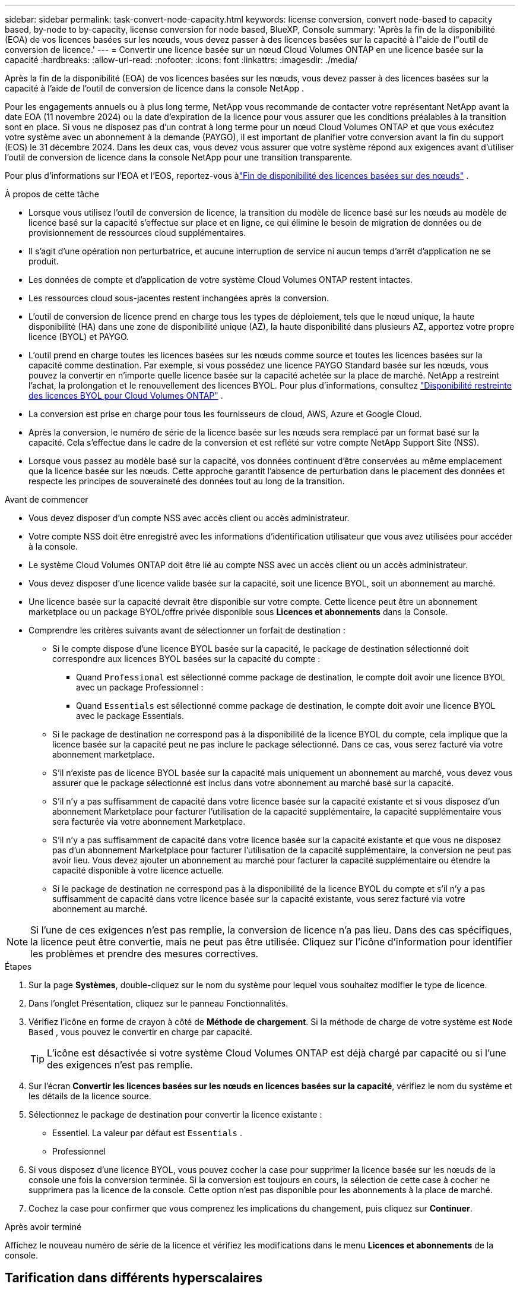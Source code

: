 ---
sidebar: sidebar 
permalink: task-convert-node-capacity.html 
keywords: license conversion, convert node-based to capacity based, by-node to by-capacity, license conversion for node based, BlueXP, Console 
summary: 'Après la fin de la disponibilité (EOA) de vos licences basées sur les nœuds, vous devez passer à des licences basées sur la capacité à l"aide de l"outil de conversion de licence.' 
---
= Convertir une licence basée sur un nœud Cloud Volumes ONTAP en une licence basée sur la capacité
:hardbreaks:
:allow-uri-read: 
:nofooter: 
:icons: font
:linkattrs: 
:imagesdir: ./media/


[role="lead"]
Après la fin de la disponibilité (EOA) de vos licences basées sur les nœuds, vous devez passer à des licences basées sur la capacité à l'aide de l'outil de conversion de licence dans la console NetApp .

Pour les engagements annuels ou à plus long terme, NetApp vous recommande de contacter votre représentant NetApp avant la date EOA (11 novembre 2024) ou la date d'expiration de la licence pour vous assurer que les conditions préalables à la transition sont en place.  Si vous ne disposez pas d'un contrat à long terme pour un nœud Cloud Volumes ONTAP et que vous exécutez votre système avec un abonnement à la demande (PAYGO), il est important de planifier votre conversion avant la fin du support (EOS) le 31 décembre 2024.  Dans les deux cas, vous devez vous assurer que votre système répond aux exigences avant d'utiliser l'outil de conversion de licence dans la console NetApp pour une transition transparente.

Pour plus d'informations sur l'EOA et l'EOS, reportez-vous àlink:concept-licensing.html#end-of-availability-of-node-based-licenses["Fin de disponibilité des licences basées sur des nœuds"] .

.À propos de cette tâche
* Lorsque vous utilisez l'outil de conversion de licence, la transition du modèle de licence basé sur les nœuds au modèle de licence basé sur la capacité s'effectue sur place et en ligne, ce qui élimine le besoin de migration de données ou de provisionnement de ressources cloud supplémentaires.
* Il s’agit d’une opération non perturbatrice, et aucune interruption de service ni aucun temps d’arrêt d’application ne se produit.
* Les données de compte et d’application de votre système Cloud Volumes ONTAP restent intactes.
* Les ressources cloud sous-jacentes restent inchangées après la conversion.
* L'outil de conversion de licence prend en charge tous les types de déploiement, tels que le nœud unique, la haute disponibilité (HA) dans une zone de disponibilité unique (AZ), la haute disponibilité dans plusieurs AZ, apportez votre propre licence (BYOL) et PAYGO.
* L'outil prend en charge toutes les licences basées sur les nœuds comme source et toutes les licences basées sur la capacité comme destination. Par exemple, si vous possédez une licence PAYGO Standard basée sur les nœuds, vous pouvez la convertir en n'importe quelle licence basée sur la capacité achetée sur la place de marché. NetApp a restreint l'achat, la prolongation et le renouvellement des licences BYOL. Pour plus d'informations, consultez  https://docs.netapp.com/us-en/bluexp-cloud-volumes-ontap/whats-new.html#restricted-availability-of-byol-licensing-for-cloud-volumes-ontap["Disponibilité restreinte des licences BYOL pour Cloud Volumes ONTAP"^] .
* La conversion est prise en charge pour tous les fournisseurs de cloud, AWS, Azure et Google Cloud.
* Après la conversion, le numéro de série de la licence basée sur les nœuds sera remplacé par un format basé sur la capacité.  Cela s'effectue dans le cadre de la conversion et est reflété sur votre compte NetApp Support Site (NSS).
* Lorsque vous passez au modèle basé sur la capacité, vos données continuent d'être conservées au même emplacement que la licence basée sur les nœuds.  Cette approche garantit l’absence de perturbation dans le placement des données et respecte les principes de souveraineté des données tout au long de la transition.


.Avant de commencer
* Vous devez disposer d'un compte NSS avec accès client ou accès administrateur.
* Votre compte NSS doit être enregistré avec les informations d’identification utilisateur que vous avez utilisées pour accéder à la console.
* Le système Cloud Volumes ONTAP doit être lié au compte NSS avec un accès client ou un accès administrateur.
* Vous devez disposer d'une licence valide basée sur la capacité, soit une licence BYOL, soit un abonnement au marché.
* Une licence basée sur la capacité devrait être disponible sur votre compte.  Cette licence peut être un abonnement marketplace ou un package BYOL/offre privée disponible sous *Licences et abonnements* dans la Console.
* Comprendre les critères suivants avant de sélectionner un forfait de destination :
+
** Si le compte dispose d'une licence BYOL basée sur la capacité, le package de destination sélectionné doit correspondre aux licences BYOL basées sur la capacité du compte :
+
*** Quand `Professional` est sélectionné comme package de destination, le compte doit avoir une licence BYOL avec un package Professionnel :
*** Quand `Essentials` est sélectionné comme package de destination, le compte doit avoir une licence BYOL avec le package Essentials.


** Si le package de destination ne correspond pas à la disponibilité de la licence BYOL du compte, cela implique que la licence basée sur la capacité peut ne pas inclure le package sélectionné.  Dans ce cas, vous serez facturé via votre abonnement marketplace.
** S'il n'existe pas de licence BYOL basée sur la capacité mais uniquement un abonnement au marché, vous devez vous assurer que le package sélectionné est inclus dans votre abonnement au marché basé sur la capacité.
** S'il n'y a pas suffisamment de capacité dans votre licence basée sur la capacité existante et si vous disposez d'un abonnement Marketplace pour facturer l'utilisation de la capacité supplémentaire, la capacité supplémentaire vous sera facturée via votre abonnement Marketplace.
** S'il n'y a pas suffisamment de capacité dans votre licence basée sur la capacité existante et que vous ne disposez pas d'un abonnement Marketplace pour facturer l'utilisation de la capacité supplémentaire, la conversion ne peut pas avoir lieu.  Vous devez ajouter un abonnement au marché pour facturer la capacité supplémentaire ou étendre la capacité disponible à votre licence actuelle.
** Si le package de destination ne correspond pas à la disponibilité de la licence BYOL du compte et s'il n'y a pas suffisamment de capacité dans votre licence basée sur la capacité existante, vous serez facturé via votre abonnement au marché.





NOTE: Si l’une de ces exigences n’est pas remplie, la conversion de licence n’a pas lieu.  Dans des cas spécifiques, la licence peut être convertie, mais ne peut pas être utilisée.  Cliquez sur l’icône d’information pour identifier les problèmes et prendre des mesures correctives.

.Étapes
. Sur la page *Systèmes*, double-cliquez sur le nom du système pour lequel vous souhaitez modifier le type de licence.
. Dans l’onglet Présentation, cliquez sur le panneau Fonctionnalités.
. Vérifiez l’icône en forme de crayon à côté de *Méthode de chargement*.  Si la méthode de charge de votre système est `Node Based` , vous pouvez le convertir en charge par capacité.
+

TIP: L'icône est désactivée si votre système Cloud Volumes ONTAP est déjà chargé par capacité ou si l'une des exigences n'est pas remplie.

. Sur l'écran *Convertir les licences basées sur les nœuds en licences basées sur la capacité*, vérifiez le nom du système et les détails de la licence source.
. Sélectionnez le package de destination pour convertir la licence existante :
+
** Essentiel.  La valeur par défaut est `Essentials` .
** Professionnel


. Si vous disposez d'une licence BYOL, vous pouvez cocher la case pour supprimer la licence basée sur les nœuds de la console une fois la conversion terminée.  Si la conversion est toujours en cours, la sélection de cette case à cocher ne supprimera pas la licence de la console.  Cette option n'est pas disponible pour les abonnements à la place de marché.
. Cochez la case pour confirmer que vous comprenez les implications du changement, puis cliquez sur *Continuer*.


.Après avoir terminé
Affichez le nouveau numéro de série de la licence et vérifiez les modifications dans le menu *Licences et abonnements* de la console.



== Tarification dans différents hyperscalaires

Pour plus de détails sur les prix, rendez-vous sur le https://bluexp.netapp.com/pricing/["Site Web de la console NetApp"^] .

Pour plus d'informations sur les offres privées dans des hyperscalaires spécifiques, écrivez à :

* AWS - awspo@netapp.com
* Azure - azurepo@netapp.com
* Google Cloud - gcppo@netapp.com

